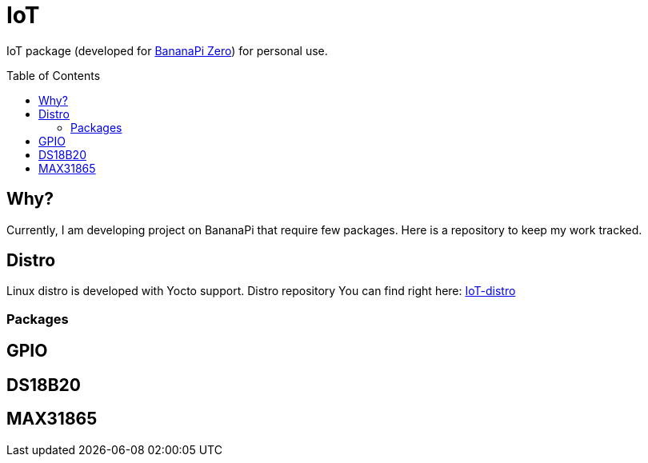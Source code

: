 = IoT
:toc: preamble
:toclevels: 3

IoT package (developed for https://wiki.banana-pi.org/Banana_Pi_BPI-M2_ZERO[BananaPi Zero]) for personal use.

== Why?

Currently, I am developing project on BananaPi that require few packages. Here is a repository to keep my work tracked.

== Distro

Linux distro is developed with Yocto support. Distro repository You can find right here: https://github.com/a-clap/iot-distro:[IoT-distro]

=== Packages

== GPIO

== DS18B20

== MAX31865











